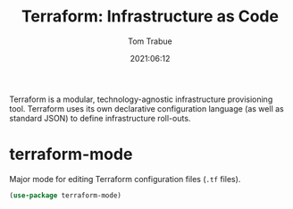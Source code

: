 #+title:    Terraform: Infrastructure as Code
#+author:   Tom Trabue
#+email:    tom.trabue@gmail.com
#+date:     2021:06:12
#+property: header-args:emacs-lisp :lexical t
#+tags:
#+STARTUP: fold

Terraform is a modular, technology-agnostic infrastructure provisioning
tool. Terraform uses its own declarative configuration language (as well as
standard JSON) to define infrastructure roll-outs.

* terraform-mode
  Major mode for editing Terraform configuration files (=.tf= files).

#+begin_src emacs-lisp :tangle yes
  (use-package terraform-mode)
#+end_src
